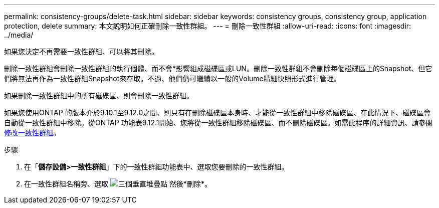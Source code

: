 ---
permalink: consistency-groups/delete-task.html 
sidebar: sidebar 
keywords: consistency groups, consistency group, application protection, delete 
summary: 本文說明如何正確刪除一致性群組。 
---
= 刪除一致性群組
:allow-uri-read: 
:icons: font
:imagesdir: ../media/


[role="lead"]
如果您決定不再需要一致性群組、可以將其刪除。

刪除一致性群組會刪除一致性群組的執行個體、而不會*影響組成磁碟區或LUN。刪除一致性群組不會刪除每個磁碟區上的Snapshot、但它們將無法再作為一致性群組Snapshot來存取。不過、他們仍可繼續以一般的Volume精細快照形式進行管理。

如果刪除一致性群組中的所有磁碟區、則會刪除一致性群組。

如果您使用ONTAP 的版本介於9.10.1至9.12.0之間、則只有在刪除磁碟區本身時、才能從一致性群組中移除磁碟區、在此情況下、磁碟區會自動從一致性群組中移除。從ONTAP 功能表9.12.1開始、您將從一致性群組移除磁碟區、而不刪除磁碟區。如需此程序的詳細資訊、請參閱 xref:modify-task.html[修改一致性群組]。

.步驟
. 在「*儲存設備>一致性群組*」下的一致性群組功能表中、選取您要刪除的一致性群組。
. 在一致性群組名稱旁、選取 image:../media/icon_kabob.gif["三個垂直堆疊點"] 然後*刪除*。

